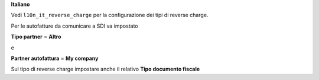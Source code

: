 **Italiano**

Vedi ``l10n_it_reverse_charge`` per la configurazione dei tipi di reverse charge.

Per le autofatture da comunicare a SDI va impostato

**Tipo partner** = **Altro**

e

**Partner autofattura** = **My company**

Sul tipo di reverse charge impostare anche il relativo **Tipo documento fiscale**
